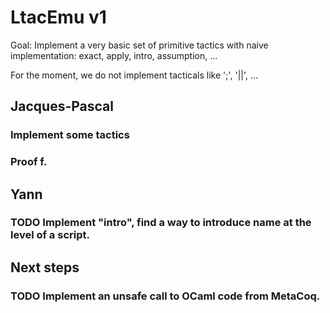 * LtacEmu v1

  Goal:
  Implement a very basic set of primitive tactics with naive
  implementation: exact, apply, intro, assumption, ...

  For the moment, we do not implement tacticals like ';', '||', ...

** Jacques-Pascal
*** Implement some tactics
*** Proof f.


** Yann
*** TODO Implement "intro", find a way to introduce name at the level of a script.

** Next steps
*** TODO Implement an unsafe call to OCaml code from MetaCoq.
